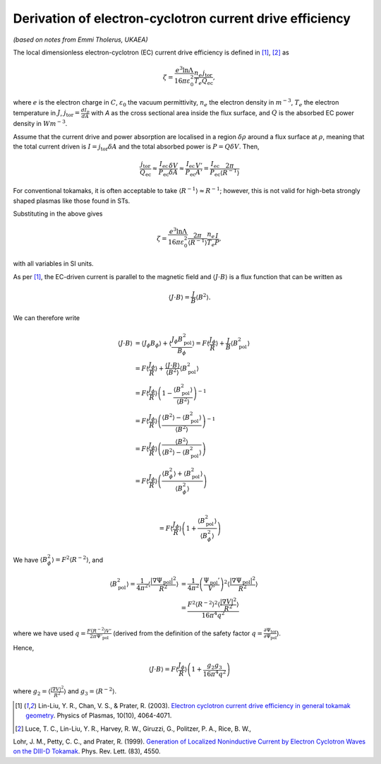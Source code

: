 .. _ec-derivation:

Derivation of electron-cyclotron current drive efficiency
=========================================================

*(based on notes from Emmi Tholerus, UKAEA)*

The local dimensionless electron-cyclotron (EC) current drive efficiency is defined in [1]_, [2]_ as

.. math::

   \zeta = \frac{e^3 \ln \Lambda}{16\pi\varepsilon_0^2} \frac{n_e}{T_e} \frac{j_\mathrm{tor}}{Q_\mathrm{ec}},

where :math:`e` is the electron charge in :math:`C`, :math:`\varepsilon_0` the vacuum permittivity, :math:`n_e` the electron density in :math:`m^{-3}`, :math:`T_e` the electron temperature in :math:`J`, :math:`j_\mathrm{tor} = \frac{dI_p}{dA}` with `A` as the cross sectional area inside the flux surface, and :math:`Q` is the absorbed EC power density in :math:`Wm^{-3}`.

Assume that the current drive and power absorption are localised in a region :math:`\delta\rho` around a flux surface at :math:`\rho`, meaning that the total current driven is :math:`I = j_\mathrm{tor}\delta A` and the total absorbed power is :math:`P = Q \delta V`.
Then,

.. math::

     \frac{j_\mathrm{tor}}{Q_\mathrm{ec}} \approx \frac{I_\mathrm{ec}}{P_\mathrm{ec}} \frac{\delta V}{\delta A} \approx \frac{I_\mathrm{ec}}{P_\mathrm{ec}} \frac{V'}{A'} = \frac{I_\mathrm{ec}}{P_\mathrm{ec}} \frac{2\pi}{\langle R^{-1} \rangle}

For conventional tokamaks, it is often acceptable to take :math:`\langle R^{-1} \rangle \approx R^{-1}`; however, this is not valid for high-beta strongly shaped plasmas like those found in STs.

Substituting in the above gives

.. math::

   \zeta = \frac{e^3 \ln \Lambda}{16\pi\varepsilon_0^2} \frac{2\pi}{\langle R^{-1} \rangle} \frac{n_e}{T_e} \frac{I}{P} ,

with all variables in SI units.

As per [1]_, the EC-driven current is parallel to the magnetic field and :math:`\langle J \cdot B \rangle` is a flux function that can be written as

.. math::

    \langle J \cdot B \rangle = \frac{J}{B} \langle B^2 \rangle.

We can therefore write

.. math::

    \langle J \cdot B \rangle &= \langle J_\phi B_\phi \rangle + \langle \frac{J_\phi B_\mathrm{pol}^2}{B_\phi} \rangle = F \langle \frac{J_\phi}{R}\rangle + \frac{J}{B} \langle B_\mathrm{pol}^2 \rangle \\
    &= F \langle \frac{J_\phi}{R}\rangle + \frac{\langle J \cdot B \rangle}{\langle B^2 \rangle} \langle B_\mathrm{pol}^2 \rangle \\
    &= F \langle \frac{J_\phi}{R}\rangle \left( 1 - \frac{ \langle B_\mathrm{pol}^2  \rangle}{\langle B^2 \rangle} \right)^{-1} \\
    &= F \langle \frac{J_\phi}{R}\rangle \left( \frac{\langle B^2 \rangle- \langle B_\mathrm{pol}^2  \rangle}{\langle B^2 \rangle} \right)^{-1} \\
    &= F \langle \frac{J_\phi}{R}\rangle \left( \frac{\langle B^2 \rangle}{\langle B^2 \rangle- \langle B_\mathrm{pol}^2 \rangle} \right) \\
    &= F \langle \frac{J_\phi}{R}\rangle \left( \frac{\langle B_\phi^2 \rangle + \langle B_\mathrm{pol}^2 \rangle}{\langle B_\phi^2 \rangle} \right) \\

    &= F \langle \frac{J_\phi}{R}\rangle \left( 1 + \frac{\langle B_\mathrm{pol}^2 \rangle}{\langle B_\phi^2 \rangle} \right)

We have :math:`\langle B_\phi^2 \rangle = F^2 \langle R^{-2} \rangle`, and

.. math::

    \langle B_\mathrm{pol}^2 \rangle = \frac{1}{4\pi^2} \left\langle \frac{|\nabla \Psi_\mathrm{pol}|^2}{R^2} \right\rangle &= \frac{1}{4\pi^2} \left(\frac{\Psi_\mathrm{pol}'}{V'}\right)^2\left\langle \frac{|\nabla \Psi_\mathrm{pol}|^2}{R^2} \right\rangle\\
    &= \frac{F^2 \langle R^{-2} \rangle^2 \langle \frac{|\nabla V|^2}{R^2} \rangle}{16\pi^4q^2}


where we have used :math:`q = \frac{F \langle R^{-2} \rangle V'}{2\pi \Psi'_\mathrm{pol}}` (derived from the definition of the safety factor :math:`q = \frac{\partial \Psi_\mathrm{tor}}{\partial\Psi_\mathrm{pol}}`).

Hence,

.. math::

    \langle J \cdot B \rangle = F \left\langle\frac{J_\phi}{R}\right\rangle \left(1+ \frac{g_2 g_3}{16\pi^4 q^2}\right)

where :math:`g_2 = \left\langle \frac{|\nabla V|^2}{R^2} \right\rangle` and :math:`g_3 =  \langle R^{-2} \rangle`.


.. [1] Lin-Liu, Y. R., Chan, V. S., & Prater, R. (2003). `Electron cyclotron current drive efficiency in general tokamak geometry <https://doi.org/10.1063/1.1610472>`_. Physics of Plasmas, 10(10), 4064-4071.

.. [2] Luce, T. C., Lin-Liu, Y. R., Harvey, R. W., Giruzzi, G., Politzer, P. A., Rice, B. W.,
Lohr, J. M., Petty, C. C., and Prater, R. (1999). `Generation of Localized Noninductive Current by Electron Cyclotron Waves on the DIII-D Tokamak <https://doi.org/10.1103/PhysRevLett.83.4550>`_. Phys. Rev. Lett. (83), 4550.
